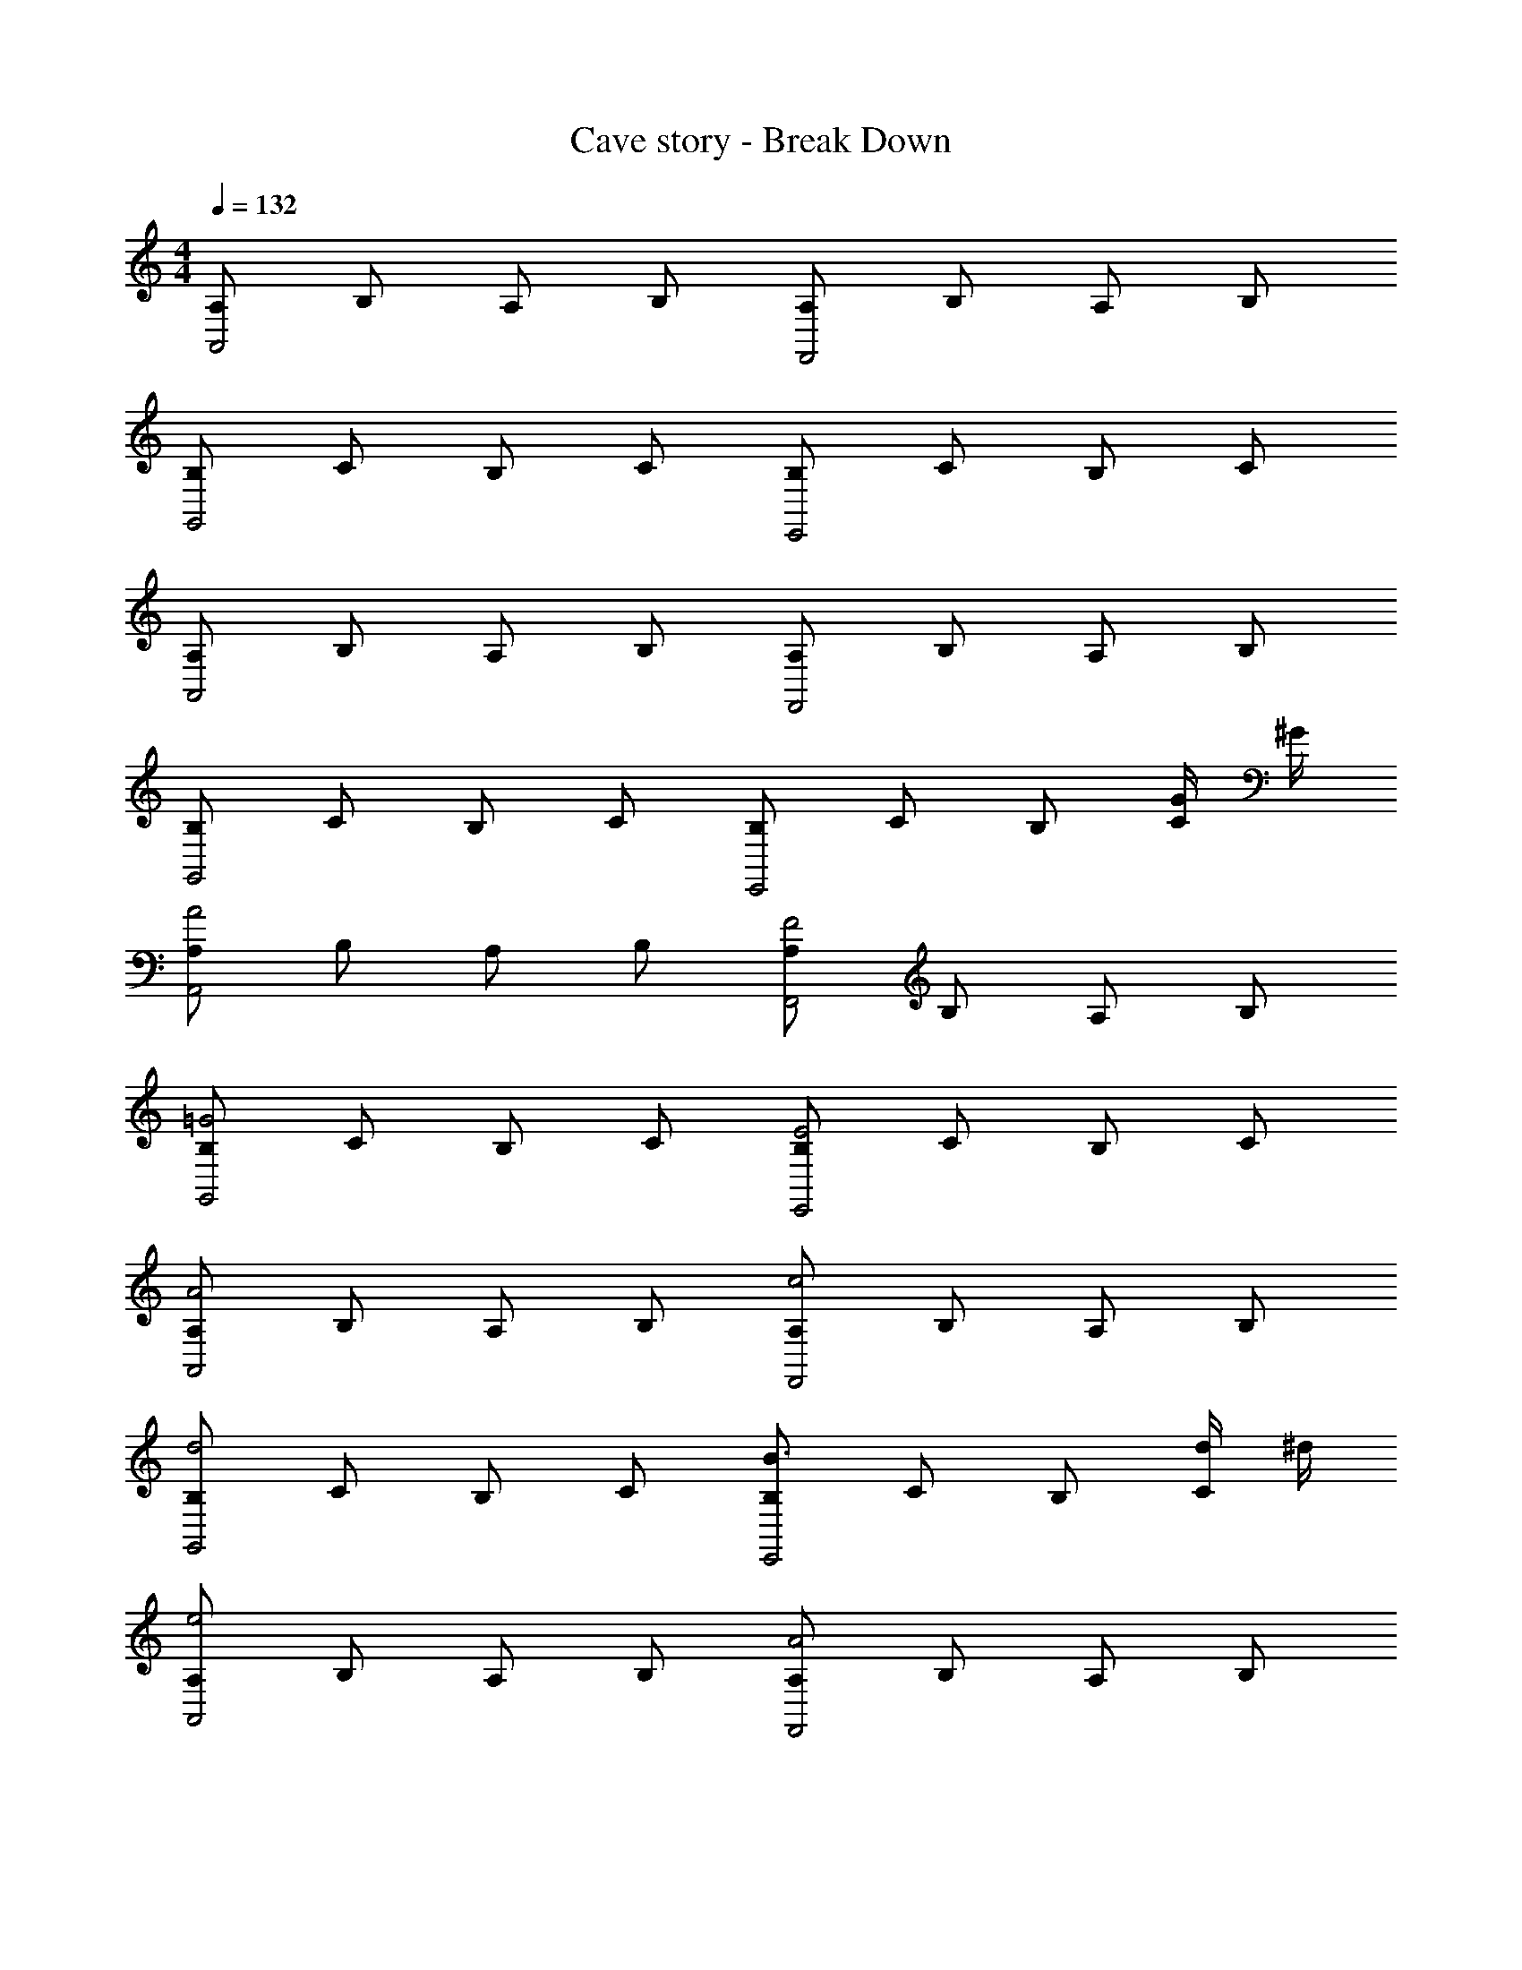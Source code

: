 X: 1
T: Cave story - Break Down
Z: ABC Generated by Starbound Composer
L: 1/4
M: 4/4
Q: 1/4=132
K: C
[A,/2A,,2] B,/2 A,/2 B,/2 [A,/2F,,2] B,/2 A,/2 B,/2 
[B,/2G,,2] C/2 B,/2 C/2 [B,/2E,,2] C/2 B,/2 C/2 
[A,/2A,,2] B,/2 A,/2 B,/2 [A,/2F,,2] B,/2 A,/2 B,/2 
[B,/2G,,2] C/2 B,/2 C/2 [B,/2E,,2] C/2 B,/2 [G/4C/2] ^G/4 
[A,/2A2A,,2] B,/2 A,/2 B,/2 [A,/2F2F,,2] B,/2 A,/2 B,/2 
[B,/2=G2G,,2] C/2 B,/2 C/2 [B,/2E2E,,2] C/2 B,/2 C/2 
[A,/2A2A,,2] B,/2 A,/2 B,/2 [A,/2c2F,,2] B,/2 A,/2 B,/2 
[B,/2d2G,,2] C/2 B,/2 C/2 [B,/2B3/2E,,2] C/2 B,/2 [d/4C/2] ^d/4 
[A,/2e2A,,2] B,/2 A,/2 B,/2 [A,/2A2F,,2] B,/2 A,/2 B,/2 
[B,/2c2G,,2] C/2 B,/2 C/2 [B,/2B2E,,2] C/2 B,/2 C/2 
[A,/2e2A,,2] B,/2 A,/2 B,/2 [A,/2A3/2F,,2] B,/2 A,/2 [f/4B,/2] ^f/4 
[B,/2g2G,,2] C/2 B,/2 C/2 [B,/2e2E,,2] C/2 B,/2 C/2 
[A,/2A,,,/2A2A,,2] [B,/2A,,,/2] [A,/2A,,,/2] [B,/2A,,,/2] [A,/2F,,,/2F2F,,2] [B,/2F,,,/2] [A,/2F,,,/2] [B,/2F,,,/2] 
[B,/2G,,,/2G2G,,2] [C/2G,,,/2] [B,/2G,,,/2] [C/2G,,,/2] [B,/2E,,,/2E2E,,2] [C/2E,,,/2] [B,/2E,,,/2] [C/2E,,,/2] 
[A,/2A,,,/2A2A,,2] [B,/2A,,,/2] [A,/2A,,,/2] [B,/2A,,,/2] [A,/2F,,,/2c2F,,2] [B,/2F,,,/2] [A,/2F,,,/2] [B,/2F,,,/2] 
[B,/2G,,,/2=d2G,,2] [C/2G,,,/2] [B,/2G,,,/2] [C/2G,,,/2] [B,/2E,,,/2B2E,,2] [C/2E,,,/2] [B,/2E,,,/2] [C/2E,,,/2] 
[A,/2A,,,/2e2A,,2] [B,/2A,,,/2] [A,/2A,,,/2] [B,/2A,,,/2] [A,/2F,,,/2A2F,,2] [B,/2F,,,/2] [A,/2F,,,/2] [B,/2F,,,/2] 
[B,/2G,,,/2c2G,,2] [C/2G,,,/2] [B,/2G,,,/2] [C/2G,,,/2] [B,/2E,,,/2B2E,,2] [C/2E,,,/2] [B,/2E,,,/2] [C/2E,,,/2] 
[A,/2A,,,/2e2A,,2] [B,/2A,,,/2] [A,/2A,,,/2] [B,/2A,,,/2] [A,/2F,,,/2A2F,,2] [B,/2F,,,/2] [A,/2F,,,/2] [B,/2F,,,/2] 
[B,/2G,,,/2c2G,,2] [C/2G,,,/2] [B,/2G,,,/2] [C/2G,,,/2] [B,/2E,,,/2B2E,,2] [C/2E,,,/2] [B,/2E,,,/2] [C/2E,,,/2] 
